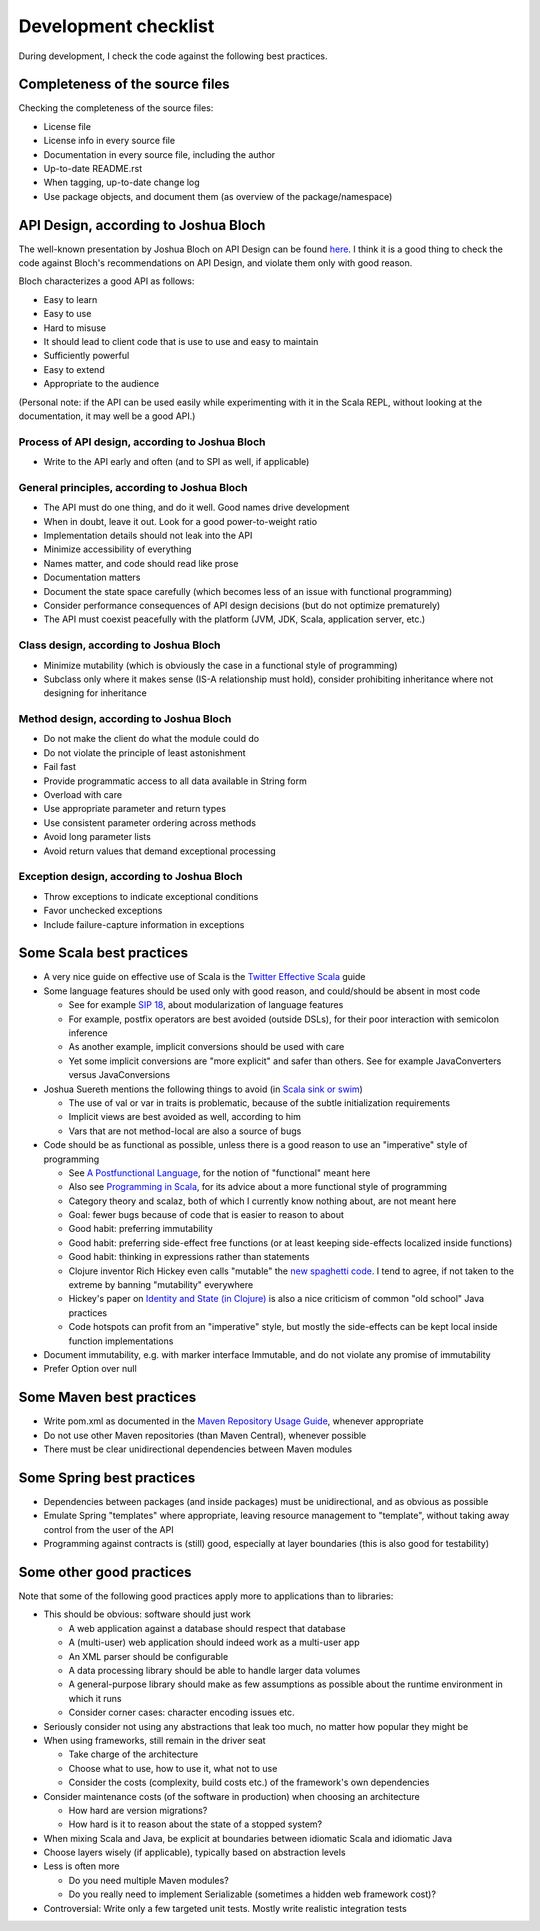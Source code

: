 =====================
Development checklist
=====================

During development, I check the code against the following best practices.

Completeness of the source files
================================

Checking the completeness of the source files:

* License file
* License info in every source file
* Documentation in every source file, including the author
* Up-to-date README.rst
* When tagging, up-to-date change log
* Use package objects, and document them (as overview of the package/namespace)

API Design, according to Joshua Bloch
=====================================

The well-known presentation by Joshua Bloch on API Design can be found here_. I think it is a good thing to check the code
against Bloch's recommendations on API Design, and violate them only with good reason.

Bloch characterizes a good API as follows:

* Easy to learn
* Easy to use
* Hard to misuse
* It should lead to client code that is use to use and easy to maintain
* Sufficiently powerful
* Easy to extend
* Appropriate to the audience

(Personal note: if the API can be used easily while experimenting with it in the Scala REPL, without looking at the documentation,
it may well be a good API.)

.. _here: http://www.infoq.com/presentations/effective-api-design

Process of API design, according to Joshua Bloch
------------------------------------------------

* Write to the API early and often (and to SPI as well, if applicable)

General principles, according to Joshua Bloch
---------------------------------------------

* The API must do one thing, and do it well. Good names drive development
* When in doubt, leave it out. Look for a good power-to-weight ratio
* Implementation details should not leak into the API
* Minimize accessibility of everything
* Names matter, and code should read like prose
* Documentation matters
* Document the state space carefully (which becomes less of an issue with functional programming)
* Consider performance consequences of API design decisions (but do not optimize prematurely)
* The API must coexist peacefully with the platform (JVM, JDK, Scala, application server, etc.)

Class design, according to Joshua Bloch
---------------------------------------

* Minimize mutability (which is obviously the case in a functional style of programming)
* Subclass only where it makes sense (IS-A relationship must hold), consider prohibiting inheritance where not designing for inheritance

Method design, according to Joshua Bloch
----------------------------------------

* Do not make the client do what the module could do
* Do not violate the principle of least astonishment
* Fail fast
* Provide programmatic access to all data available in String form
* Overload with care
* Use appropriate parameter and return types
* Use consistent parameter ordering across methods
* Avoid long parameter lists
* Avoid return values that demand exceptional processing

Exception design, according to Joshua Bloch
-------------------------------------------

* Throw exceptions to indicate exceptional conditions
* Favor unchecked exceptions
* Include failure-capture information in exceptions

Some Scala best practices
=========================

* A very nice guide on effective use of Scala is the `Twitter Effective Scala`_ guide
* Some language features should be used only with good reason, and could/should be absent in most code

  * See for example `SIP 18`_, about modularization of language features
  * For example, postfix operators are best avoided (outside DSLs), for their poor interaction with semicolon inference
  * As another example, implicit conversions should be used with care
  * Yet some implicit conversions are "more explicit" and safer than others. See for example JavaConverters versus JavaConversions
* Joshua Suereth mentions the following things to avoid (in `Scala sink or swim`_)

  * The use of val or var in traits is problematic, because of the subtle initialization requirements
  * Implicit views are best avoided as well, according to him
  * Vars that are not method-local are also a source of bugs
* Code should be as functional as possible, unless there is a good reason to use an "imperative" style of programming

  * See `A Postfunctional Language`_, for the notion of "functional" meant here
  * Also see `Programming in Scala`_, for its advice about a more functional style of programming
  * Category theory and scalaz, both of which I currently know nothing about, are not meant here
  * Goal: fewer bugs because of code that is easier to reason to about
  * Good habit: preferring immutability
  * Good habit: preferring side-effect free functions (or at least keeping side-effects localized inside functions)
  * Good habit: thinking in expressions rather than statements
  * Clojure inventor Rich Hickey even calls "mutable" the `new spaghetti code`_. I tend to agree, if not taken to the extreme by banning "mutability" everywhere
  * Hickey's paper on `Identity and State (in Clojure)`_ is also a nice criticism of common "old school" Java practices
  * Code hotspots can profit from an "imperative" style, but mostly the side-effects can be kept local inside function implementations
  
* Document immutability, e.g. with marker interface Immutable, and do not violate any promise of immutability
* Prefer Option over null

.. _`Twitter Effective Scala`: http://twitter.github.com/effectivescala/
.. _`SIP 18`: http://docs.scala-lang.org/sips/pending/modularizing-language-features.html
.. _`Scala sink or swim`: http://zeroturnaround.com/blog/scala-sink-or-swim-part-1/#comment-469461952
.. _`A Postfunctional Language`: http://www.scala-lang.org/node/4960
.. _`Programming in Scala`: http://www.artima.com/shop/programming_in_scala
.. _`new spaghetti code`: http://clojure.org/rationale
.. _`Identity and State (in Clojure)`: http://clojure.org/state

Some Maven best practices
=========================

* Write pom.xml as documented in the `Maven Repository Usage Guide`_, whenever appropriate
* Do not use other Maven repositories (than Maven Central), whenever possible
* There must be clear unidirectional dependencies between Maven modules

.. _`Maven Repository Usage Guide`: https://docs.sonatype.org/display/Repository/Sonatype+OSS+Maven+Repository+Usage+Guide

Some Spring best practices
==========================

* Dependencies between packages (and inside packages) must be unidirectional, and as obvious as possible
* Emulate Spring "templates" where appropriate, leaving resource management to "template", without taking away control from the user of the API
* Programming against contracts is (still) good, especially at layer boundaries (this is also good for testability)

Some other good practices
=========================

Note that some of the following good practices apply more to applications than to libraries:

* This should be obvious: software should just work

  * A web application against a database should respect that database
  * A (multi-user) web application should indeed work as a multi-user app
  * An XML parser should be configurable
  * A data processing library should be able to handle larger data volumes
  * A general-purpose library should make as few assumptions as possible about the runtime environment in which it runs
  * Consider corner cases: character encoding issues etc.

* Seriously consider not using any abstractions that leak too much, no matter how popular they might be
* When using frameworks, still remain in the driver seat

  * Take charge of the architecture
  * Choose what to use, how to use it, what not to use
  * Consider the costs (complexity, build costs etc.) of the framework's own dependencies
  
* Consider maintenance costs (of the software in production) when choosing an architecture

  * How hard are version migrations?
  * How hard is it to reason about the state of a stopped system?
  
* When mixing Scala and Java, be explicit at boundaries between idiomatic Scala and idiomatic Java
* Choose layers wisely (if applicable), typically based on abstraction levels
* Less is often more

  * Do you need multiple Maven modules?
  * Do you really need to implement Serializable (sometimes a hidden web framework cost)?
  
* Controversial: Write only a few targeted unit tests. Mostly write realistic integration tests
